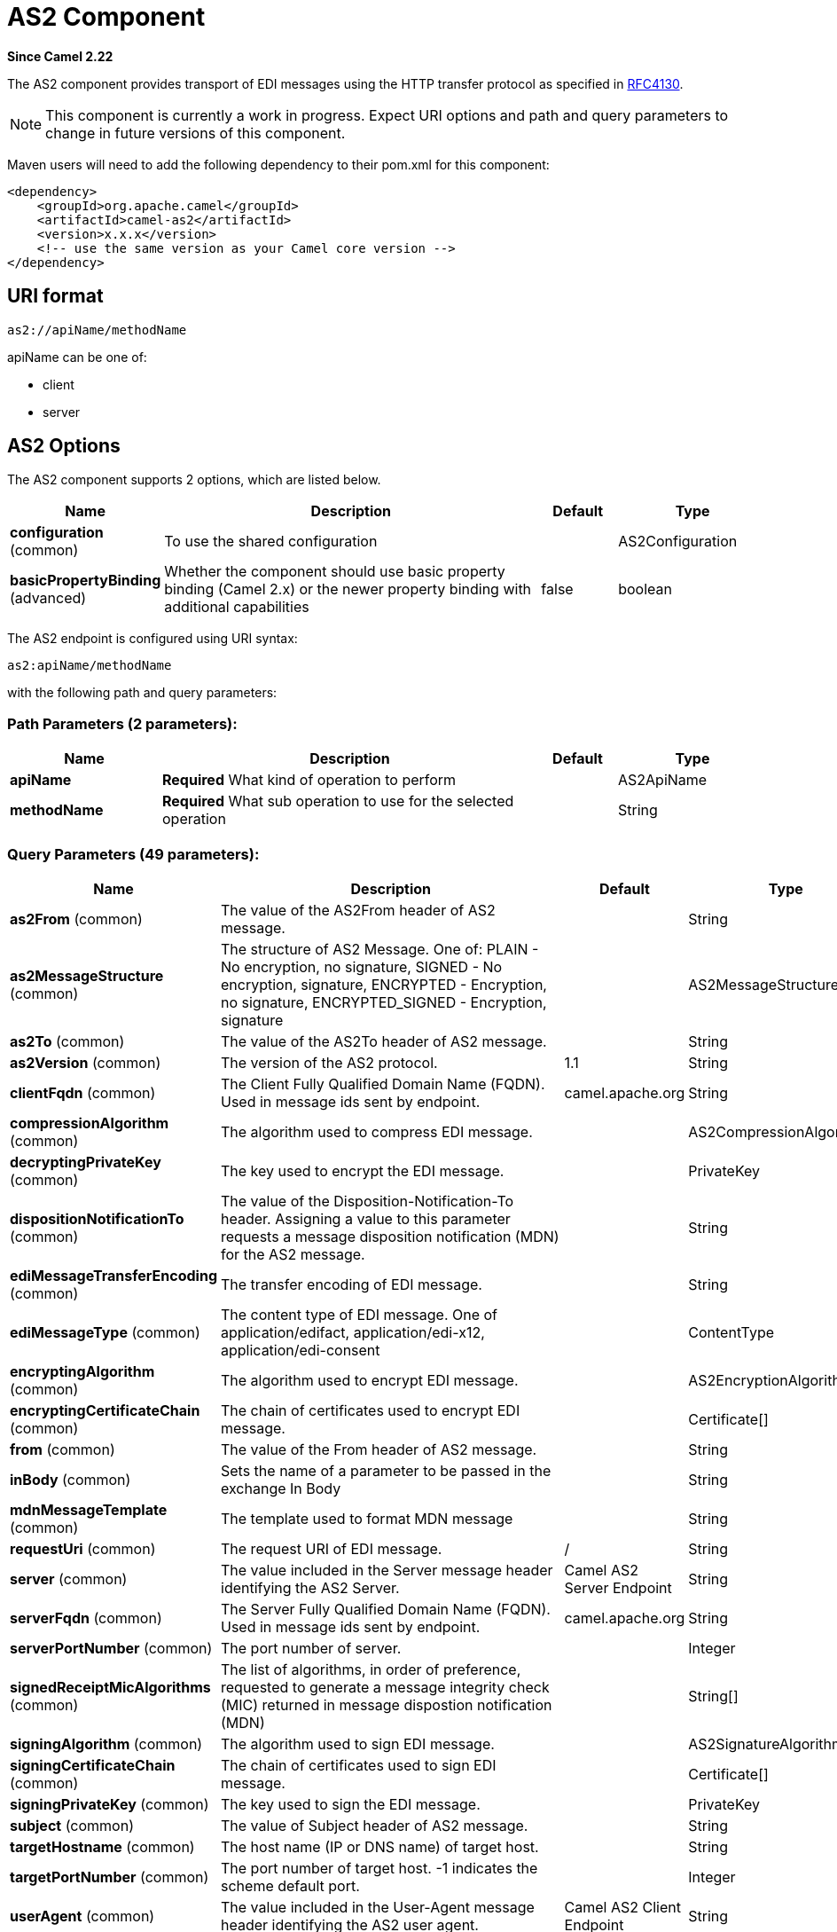[[as2-component]]
= AS2 Component
:page-source: components/camel-as2/camel-as2-component/src/main/docs/as2-component.adoc

*Since Camel 2.22*

The AS2 component provides transport of EDI messages using the HTTP transfer protocol
as specified in https://tools.ietf.org/html/rfc4130[RFC4130]. 

NOTE: This component is currently a work in progress. Expect URI options and path and query parameters to change in future versions of this component.

Maven users will need to add the following dependency to their pom.xml
for this component:

[source,xml]
----
<dependency>
    <groupId>org.apache.camel</groupId>
    <artifactId>camel-as2</artifactId>
    <version>x.x.x</version>
    <!-- use the same version as your Camel core version -->
</dependency>
----

== URI format

[source]
----
as2://apiName/methodName
----

apiName can be one of:

* client
* server


== AS2 Options


// component options: START
The AS2 component supports 2 options, which are listed below.



[width="100%",cols="2,5,^1,2",options="header"]
|===
| Name | Description | Default | Type
| *configuration* (common) | To use the shared configuration |  | AS2Configuration
| *basicPropertyBinding* (advanced) | Whether the component should use basic property binding (Camel 2.x) or the newer property binding with additional capabilities | false | boolean
|===
// component options: END


// endpoint options: START
The AS2 endpoint is configured using URI syntax:

----
as2:apiName/methodName
----

with the following path and query parameters:

=== Path Parameters (2 parameters):


[width="100%",cols="2,5,^1,2",options="header"]
|===
| Name | Description | Default | Type
| *apiName* | *Required* What kind of operation to perform |  | AS2ApiName
| *methodName* | *Required* What sub operation to use for the selected operation |  | String
|===


=== Query Parameters (49 parameters):


[width="100%",cols="2,5,^1,2",options="header"]
|===
| Name | Description | Default | Type
| *as2From* (common) | The value of the AS2From header of AS2 message. |  | String
| *as2MessageStructure* (common) | The structure of AS2 Message. One of: PLAIN - No encryption, no signature, SIGNED - No encryption, signature, ENCRYPTED - Encryption, no signature, ENCRYPTED_SIGNED - Encryption, signature |  | AS2MessageStructure
| *as2To* (common) | The value of the AS2To header of AS2 message. |  | String
| *as2Version* (common) | The version of the AS2 protocol. | 1.1 | String
| *clientFqdn* (common) | The Client Fully Qualified Domain Name (FQDN). Used in message ids sent by endpoint. | camel.apache.org | String
| *compressionAlgorithm* (common) | The algorithm used to compress EDI message. |  | AS2CompressionAlgorithm
| *decryptingPrivateKey* (common) | The key used to encrypt the EDI message. |  | PrivateKey
| *dispositionNotificationTo* (common) | The value of the Disposition-Notification-To header. Assigning a value to this parameter requests a message disposition notification (MDN) for the AS2 message. |  | String
| *ediMessageTransferEncoding* (common) | The transfer encoding of EDI message. |  | String
| *ediMessageType* (common) | The content type of EDI message. One of application/edifact, application/edi-x12, application/edi-consent |  | ContentType
| *encryptingAlgorithm* (common) | The algorithm used to encrypt EDI message. |  | AS2EncryptionAlgorithm
| *encryptingCertificateChain* (common) | The chain of certificates used to encrypt EDI message. |  | Certificate[]
| *from* (common) | The value of the From header of AS2 message. |  | String
| *inBody* (common) | Sets the name of a parameter to be passed in the exchange In Body |  | String
| *mdnMessageTemplate* (common) | The template used to format MDN message |  | String
| *requestUri* (common) | The request URI of EDI message. | / | String
| *server* (common) | The value included in the Server message header identifying the AS2 Server. | Camel AS2 Server Endpoint | String
| *serverFqdn* (common) | The Server Fully Qualified Domain Name (FQDN). Used in message ids sent by endpoint. | camel.apache.org | String
| *serverPortNumber* (common) | The port number of server. |  | Integer
| *signedReceiptMicAlgorithms* (common) | The list of algorithms, in order of preference, requested to generate a message integrity check (MIC) returned in message dispostion notification (MDN) |  | String[]
| *signingAlgorithm* (common) | The algorithm used to sign EDI message. |  | AS2SignatureAlgorithm
| *signingCertificateChain* (common) | The chain of certificates used to sign EDI message. |  | Certificate[]
| *signingPrivateKey* (common) | The key used to sign the EDI message. |  | PrivateKey
| *subject* (common) | The value of Subject header of AS2 message. |  | String
| *targetHostname* (common) | The host name (IP or DNS name) of target host. |  | String
| *targetPortNumber* (common) | The port number of target host. -1 indicates the scheme default port. |  | Integer
| *userAgent* (common) | The value included in the User-Agent message header identifying the AS2 user agent. | Camel AS2 Client Endpoint | String
| *bridgeErrorHandler* (consumer) | Allows for bridging the consumer to the Camel routing Error Handler, which mean any exceptions occurred while the consumer is trying to pickup incoming messages, or the likes, will now be processed as a message and handled by the routing Error Handler. By default the consumer will use the org.apache.camel.spi.ExceptionHandler to deal with exceptions, that will be logged at WARN or ERROR level and ignored. | false | boolean
| *sendEmptyMessageWhenIdle* (consumer) | If the polling consumer did not poll any files, you can enable this option to send an empty message (no body) instead. | false | boolean
| *exceptionHandler* (consumer) | To let the consumer use a custom ExceptionHandler. Notice if the option bridgeErrorHandler is enabled then this option is not in use. By default the consumer will deal with exceptions, that will be logged at WARN or ERROR level and ignored. |  | ExceptionHandler
| *exchangePattern* (consumer) | Sets the exchange pattern when the consumer creates an exchange. |  | ExchangePattern
| *pollStrategy* (consumer) | A pluggable org.apache.camel.PollingConsumerPollingStrategy allowing you to provide your custom implementation to control error handling usually occurred during the poll operation before an Exchange have been created and being routed in Camel. |  | PollingConsumerPollStrategy
| *lazyStartProducer* (producer) | Whether the producer should be started lazy (on the first message). By starting lazy you can use this to allow CamelContext and routes to startup in situations where a producer may otherwise fail during starting and cause the route to fail being started. By deferring this startup to be lazy then the startup failure can be handled during routing messages via Camel's routing error handlers. Beware that when the first message is processed then creating and starting the producer may take a little time and prolong the total processing time of the processing. | false | boolean
| *basicPropertyBinding* (advanced) | Whether the endpoint should use basic property binding (Camel 2.x) or the newer property binding with additional capabilities | false | boolean
| *synchronous* (advanced) | Sets whether synchronous processing should be strictly used, or Camel is allowed to use asynchronous processing (if supported). | false | boolean
| *backoffErrorThreshold* (scheduler) | The number of subsequent error polls (failed due some error) that should happen before the backoffMultipler should kick-in. |  | int
| *backoffIdleThreshold* (scheduler) | The number of subsequent idle polls that should happen before the backoffMultipler should kick-in. |  | int
| *backoffMultiplier* (scheduler) | To let the scheduled polling consumer backoff if there has been a number of subsequent idles/errors in a row. The multiplier is then the number of polls that will be skipped before the next actual attempt is happening again. When this option is in use then backoffIdleThreshold and/or backoffErrorThreshold must also be configured. |  | int
| *delay* (scheduler) | Milliseconds before the next poll. You can also specify time values using units, such as 60s (60 seconds), 5m30s (5 minutes and 30 seconds), and 1h (1 hour). | 500 | long
| *greedy* (scheduler) | If greedy is enabled, then the ScheduledPollConsumer will run immediately again, if the previous run polled 1 or more messages. | false | boolean
| *initialDelay* (scheduler) | Milliseconds before the first poll starts. You can also specify time values using units, such as 60s (60 seconds), 5m30s (5 minutes and 30 seconds), and 1h (1 hour). | 1000 | long
| *repeatCount* (scheduler) | Specifies a maximum limit of number of fires. So if you set it to 1, the scheduler will only fire once. If you set it to 5, it will only fire five times. A value of zero or negative means fire forever. | 0 | long
| *runLoggingLevel* (scheduler) | The consumer logs a start/complete log line when it polls. This option allows you to configure the logging level for that. | TRACE | LoggingLevel
| *scheduledExecutorService* (scheduler) | Allows for configuring a custom/shared thread pool to use for the consumer. By default each consumer has its own single threaded thread pool. |  | ScheduledExecutorService
| *scheduler* (scheduler) | To use a cron scheduler from either camel-spring or camel-quartz component | none | String
| *schedulerProperties* (scheduler) | To configure additional properties when using a custom scheduler or any of the Quartz, Spring based scheduler. |  | Map
| *startScheduler* (scheduler) | Whether the scheduler should be auto started. | true | boolean
| *timeUnit* (scheduler) | Time unit for initialDelay and delay options. | MILLISECONDS | TimeUnit
| *useFixedDelay* (scheduler) | Controls if fixed delay or fixed rate is used. See ScheduledExecutorService in JDK for details. | true | boolean
|===
// endpoint options: END
// spring-boot-auto-configure options: START
== Spring Boot Auto-Configuration

When using Spring Boot make sure to use the following Maven dependency to have support for auto configuration:

[source,xml]
----
<dependency>
  <groupId>org.apache.camel</groupId>
  <artifactId>camel-as2-starter</artifactId>
  <version>x.x.x</version>
  <!-- use the same version as your Camel core version -->
</dependency>
----


The component supports 30 options, which are listed below.



[width="100%",cols="2,5,^1,2",options="header"]
|===
| Name | Description | Default | Type
| *camel.component.as2.basic-property-binding* | Whether the component should use basic property binding (Camel 2.x) or the newer property binding with additional capabilities | false | Boolean
| *camel.component.as2.configuration.api-name* | What kind of operation to perform |  | AS2ApiName
| *camel.component.as2.configuration.as2-from* | The value of the AS2From header of AS2 message. |  | String
| *camel.component.as2.configuration.as2-message-structure* | The structure of AS2 Message. One of: PLAIN - No encryption, no signature, SIGNED - No encryption, signature, ENCRYPTED - Encryption, no signature, ENCRYPTED_SIGNED - Encryption, signature |  | AS2MessageStructure
| *camel.component.as2.configuration.as2-to* | The value of the AS2To header of AS2 message. |  | String
| *camel.component.as2.configuration.as2-version* | The version of the AS2 protocol. | 1.1 | String
| *camel.component.as2.configuration.client-fqdn* | The Client Fully Qualified Domain Name (FQDN). Used in message ids sent by endpoint. | camel.apache.org | String
| *camel.component.as2.configuration.compression-algorithm* | The algorithm used to compress EDI message. |  | AS2CompressionAlgorithm
| *camel.component.as2.configuration.decrypting-private-key* | The key used to encrypt the EDI message. |  | PrivateKey
| *camel.component.as2.configuration.disposition-notification-to* | The value of the Disposition-Notification-To header. Assigning a value to this parameter requests a message disposition notification (MDN) for the AS2 message. |  | String
| *camel.component.as2.configuration.edi-message-transfer-encoding* | The transfer encoding of EDI message. |  | String
| *camel.component.as2.configuration.edi-message-type* | The content type of EDI message. One of application/edifact, application/edi-x12, application/edi-consent |  | ContentType
| *camel.component.as2.configuration.encrypting-algorithm* | The algorithm used to encrypt EDI message. |  | AS2EncryptionAlgorithm
| *camel.component.as2.configuration.encrypting-certificate-chain* | The chain of certificates used to encrypt EDI message. |  | Certificate[]
| *camel.component.as2.configuration.from* | The value of the From header of AS2 message. |  | String
| *camel.component.as2.configuration.mdn-message-template* | The template used to format MDN message |  | String
| *camel.component.as2.configuration.method-name* | What sub operation to use for the selected operation |  | String
| *camel.component.as2.configuration.request-uri* | The request URI of EDI message. | / | String
| *camel.component.as2.configuration.server* | The value included in the Server message header identifying the AS2 Server. | Camel AS2 Server Endpoint | String
| *camel.component.as2.configuration.server-fqdn* | The Server Fully Qualified Domain Name (FQDN). Used in message ids sent by endpoint. | camel.apache.org | String
| *camel.component.as2.configuration.server-port-number* | The port number of server. |  | Integer
| *camel.component.as2.configuration.signed-receipt-mic-algorithms* | The list of algorithms, in order of preference, requested to generate a message integrity check (MIC) returned in message dispostion notification (MDN) |  | String[]
| *camel.component.as2.configuration.signing-algorithm* | The algorithm used to sign EDI message. |  | AS2SignatureAlgorithm
| *camel.component.as2.configuration.signing-certificate-chain* | The chain of certificates used to sign EDI message. |  | Certificate[]
| *camel.component.as2.configuration.signing-private-key* | The key used to sign the EDI message. |  | PrivateKey
| *camel.component.as2.configuration.subject* | The value of Subject header of AS2 message. |  | String
| *camel.component.as2.configuration.target-hostname* | The host name (IP or DNS name) of target host. |  | String
| *camel.component.as2.configuration.target-port-number* | The port number of target host. -1 indicates the scheme default port. |  | Integer
| *camel.component.as2.configuration.user-agent* | The value included in the User-Agent message header identifying the AS2 user agent. | Camel AS2 Client Endpoint | String
| *camel.component.as2.enabled* | Whether to enable auto configuration of the as2 component. This is enabled by default. |  | Boolean
|===
// spring-boot-auto-configure options: END


== Client Endpoints:

Client endpoints use the endpoint prefix *`client`* followed by the name of a method
and associated options described next. The endpoint URI MUST contain the prefix *`client`*.

[source]
----
as2://client/method?[options]
----

Endpoint options that are not mandatory are denoted by *[]*. When there
are no mandatory options for an endpoint, one of the set of *[]* options
MUST be provided. Producer endpoints can also use a special
option *`inBody`* that in turn should contain the name of the endpoint
option whose value will be contained in the Camel Exchange In message.

Any of the endpoint options can be provided in either the endpoint URI,
or dynamically in a message header. The message header name must be of
the format *`CamelAS2.<option>`*. Note that the *`inBody`* option
overrides message header, i.e. the endpoint
option *`inBody=option`* would override a *`CamelAS2.option`* header.

If a value is not provided for the option *defaultRequest* either in the
endpoint URI or in a message header, it will be assumed to be `null`.
Note that the `null` value will only be used if other options do not
satisfy matching endpoints.

In case of AS2 API errors the endpoint will throw a
RuntimeCamelException with a
*org.apache.http.HttpException* derived exception
cause.

[width="100%",cols="10%,10%,70%",options="header"]
|===
|Method |Options |Result Body Type

|send |ediMessage, requestUri, subject, from, as2From, as2To, as2MessageStructure, ediMessageContentType, ediMessageTransferEncoding, dispositionNotificationTo, signedReceiptMicAlgorithms |org.apache.http.protocol.HttpCoreContext
|===

URI Options for _client_


[width="100%",cols="10%,90%",options="header"]
|===
|Name |Type

|ediMessage |String

|requestUri |String

|subject |String

|from |String

|as2From |String

|as2To |String

|as2MessageStructure |org.apache.camel.component.as2.api.AS2MessageStructure

|ediMessageContentType |String

|ediMessageTransferEncoding |String

|dispositionNotificationTo |String

|signedReceiptMicAlgorithms |String[]
|===


== Server Endpoints:

Server endpoints use the endpoint prefix *`server`* followed by the name of a method
and associated options described next. The endpoint URI MUST contain the prefix *`server`*.

[source]
----
as2://server/method?[options]
----

Endpoint options that are not mandatory are denoted by *[]*. When there
are no mandatory options for an endpoint, one of the set of *[]* options
MUST be provided. Producer endpoints can also use a special
option *`inBody`* that in turn should contain the name of the endpoint
option whose value will be contained in the Camel Exchange In message.

Any of the endpoint options can be provided in either the endpoint URI,
or dynamically in a message header. The message header name must be of
the format *`CamelAS2.<option>`*. Note that the *`inBody`* option
overrides message header, i.e. the endpoint
option *`inBody=option`* would override a *`CamelAS2.option`* header.

If a value is not provided for the option *defaultRequest* either in the
endpoint URI or in a message header, it will be assumed to be `null`.
Note that the `null` value will only be used if other options do not
satisfy matching endpoints.

In case of AS2 API errors the endpoint will throw a
RuntimeCamelException with a
*org.apache.http.HttpException* derived exception
cause.

[width="100%",cols="10%,10%,70%",options="header"]
|===
|Method |Options |Result Body Type

|listen |requestUriPattern |org.apache.http.protocol.HttpCoreContext
|===

URI Options for _server_


[width="100%",cols="10%,90%",options="header"]
|===
|Name |Type

|requestUriPattern |String
|===

